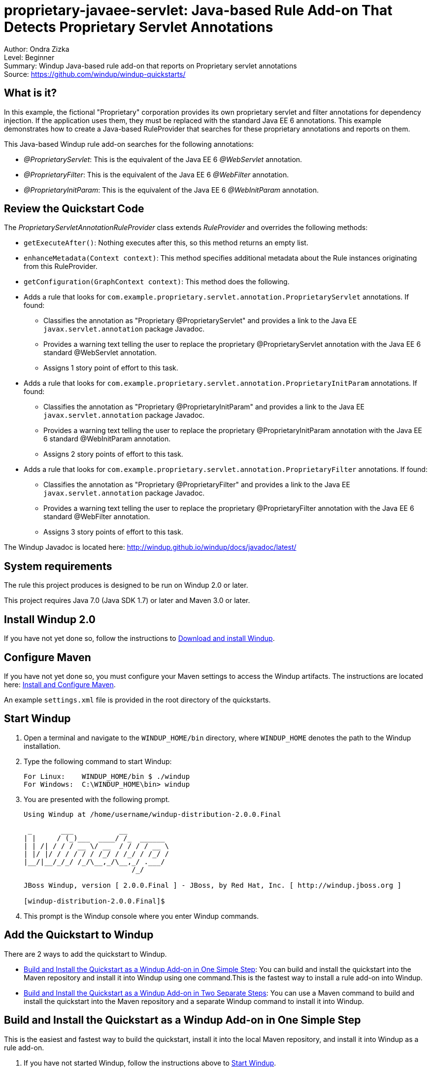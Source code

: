 [[proprietary-javaee-servlet-java-based-rule-add-on-that-detects-proprietary-servlet-annotations]]
= proprietary-javaee-servlet: Java-based Rule Add-on That Detects Proprietary Servlet Annotations

Author: Ondra Zizka +
Level: Beginner +
Summary: Windup Java-based rule add-on that reports on Proprietary servlet annotations +
Source: https://github.com/windup/windup-quickstarts/ +

[[what-is-it]]
== What is it?

In this example, the fictional "Proprietary" corporation provides its own proprietary servlet and filter annotations for dependency injection. 
If the application uses them, they must be replaced with the standard Java EE 6 annotations. 
This example demonstrates how to create a Java-based RuleProvider that searches for these proprietary annotations and reports on them.

This Java-based Windup rule add-on searches for the following annotations:

* _@ProprietaryServlet_: This is the equivalent of the Java EE 6 _@WebServlet_ annotation.
* _@ProprietaryFilter_: This is the equivalent of the Java EE 6 _@WebFilter_ annotation.
* _@ProprietaryInitParam_: This is the equivalent of the Java EE 6 _@WebInitParam_ annotation.

[[review-the-quickstart-code]]
== Review the Quickstart Code

The _ProprietaryServletAnnotationRuleProvider_ class extends _RuleProvider_ and overrides the following methods:

* `getExecuteAfter()`: Nothing executes after this, so this method returns an empty list.
* `enhanceMetadata(Context context)`: This method specifies additional metadata about the Rule instances originating from this RuleProvider.
* `getConfiguration(GraphContext context)`: This method does the following.
* Adds a rule that looks for `com.example.proprietary.servlet.annotation.ProprietaryServlet` annotations. If found:
** Classifies the annotation as "Proprietary @ProprietaryServlet" and provides a link to the Java EE `javax.servlet.annotation` package Javadoc.
** Provides a warning text telling the user to replace the proprietary @ProprietaryServlet annotation with the Java EE 6 standard @WebServlet annotation.
** Assigns 1 story point of effort to this task.
* Adds a rule that looks for `com.example.proprietary.servlet.annotation.ProprietaryInitParam` annotations. If found:
** Classifies the annotation as "Proprietary @ProprietaryInitParam" and provides a link to the Java EE `javax.servlet.annotation` package Javadoc.
** Provides a warning text telling the user to replace the proprietary @ProprietaryInitParam annotation with the Java EE 6 standard @WebInitParam annotation.
** Assigns 2 story points of effort to this task.
* Adds a rule that looks for `com.example.proprietary.servlet.annotation.ProprietaryFilter` annotations. If found:
** Classifies the annotation as "Proprietary @ProprietaryFilter" and provides a link to the Java EE `javax.servlet.annotation` package Javadoc.
** Provides a warning text telling the user to replace the proprietary @ProprietaryFilter annotation with the Java EE 6 standard @WebFilter annotation.
** Assigns 3 story points of effort to this task.

The Windup Javadoc is located here: http://windup.github.io/windup/docs/javadoc/latest/

[[system-requirements]]
== System requirements

The rule this project produces is designed to be run on Windup 2.0 or later.

This project requires Java 7.0 (Java SDK 1.7) or later and Maven 3.0 or later.

[[install-windup-2.0]]
== Install Windup 2.0

If you have not yet done so, follow the instructions to http://windup.github.io/windup/docs/latest/html/WindupRulesDevelopmentGuide.html#Install-Windup[Download and install Windup].

[[configure-maven]]
== Configure Maven

If you have not yet done so, you must configure your Maven settings to access the Windup artifacts. The instructions are located here:
http://windup.github.io/windup/docs/latest/html/WindupRulesDevelopmentGuide.html#Install-and-Configure-Maven[Install and Configure Maven].

An example `settings.xml` file is provided in the root directory of the quickstarts.

[[start-windup]]
== Start Windup

. Open a terminal and navigate to the `WINDUP_HOME/bin` directory, where `WINDUP_HOME` denotes the path to the Windup installation.
. Type the following command to start Windup:
+
----
For Linux:    WINDUP_HOME/bin $ ./windup
For Windows:  C:\WINDUP_HOME\bin> windup
----
. You are presented with the following prompt.
+
----
Using Windup at /home/username/windup-distribution-2.0.0.Final

 _       ___           __          
| |     / (_)___  ____/ /_  ______ 
| | /| / / / __ \/ __  / / / / __ \
| |/ |/ / / / / / /_/ / /_/ / /_/ /
|__/|__/_/_/ /_/\__,_/\__,_/ .___/ 
                          /_/      

JBoss Windup, version [ 2.0.0.Final ] - JBoss, by Red Hat, Inc. [ http://windup.jboss.org ]

[windup-distribution-2.0.0.Final]$ 
----
. This prompt is the Windup console where you enter Windup commands.

[[add-the-quickstart-to-windup]]
== Add the Quickstart to Windup

There are 2 ways to add the quickstart to Windup.

* link:#build-and-install-the-quickstart-as-a-windup-add-on-in-one-simple-step[Build and Install the Quickstart as a Windup Add-on in One Simple Step]: 
You can build and install the quickstart into the Maven repository and install it into Windup using one command.This is the fastest way to install a rule add-on into Windup.
* link:#build-and-install-the-quickstart-as-a-windup-add-on-in-two-separate-steps[Build and Install the Quickstart as a Windup Add-on in Two Separate Steps]: 
You can use a Maven command to build and install the quickstart into the Maven repository and a separate Windup command to install it into Windup.

[[build-and-install-the-quickstart-as-a-windup-add-on-in-one-simple-step]]
== Build and Install the Quickstart as a Windup Add-on in One Simple Step

This is the easiest and fastest way to build the quickstart, install it
into the local Maven repository, and install it into Windup as a rule add-on.

. If you have not started Windup, follow the instructions above to link:#start-windup[Start Windup].
. Build the quickstart and install the add-on in Windup using the `addon-build-and-install` command in the Windup console.
* The command uses the following syntax, where `QUICKSTART_HOME` refers the root directory of this `proprietary-javaee-servlet` quickstart:
+
----
addon-build-and-install --projectRoot QUICKSTART_HOME/rules-java  
----
+
For example:
+
----
addon-build-and-install --projectRoot /home/username/windup-quickstarts/proprietary-javaee-servlet/rules-java  
----
+
* You should see the following result.
+
----
***SUCCESS*** Addon org.jboss.windup.quickstarts:windup-proprietary-javaee-servlet:::2.0.0.Final was installed successfully.
----
. You can now link:#test-the-quickstart-rule-add-on[Test the Quickstart Rule Add-on].


[[build-and-install-the-quickstart-as-a-windup-add-on-in-two-separate-steps]]
=== Build and Install the Quickstart as a Windup Add-on in Two Separate Steps

[[install-the-quickstart-into-the-local-maven-repository]]
==== Install the Quickstart into the Local Maven Repository

Use these instructions to build the quickstart using the Maven command line and install it into your local Maven repository. 
This is useful if you need to use specific build options other than the default.

. Open a command prompt and navigate to this quickstart's `rules-java/` directory.
. Type this command to build and install the rule in your local Maven repository:
+
----
mvn clean install
----
. The quickstart is now installed in the local Maven repository.

[[install-the-quickstart-into-windup-as-an-add-on]]
==== Install the Quickstart into Windup as an Add-on

After you build the quickstart and install it into the local Maven repository, use these instructions to install it into Windup as a rule add-on.

. If you have not started Windup, follow the instructions above to link:#start-windup[Start Windup].
. Be sure to navigate to this quickstart's `rules-java/` directory.
. Add the rule to Windup using the `addon-install` command in the Windup console.
+
* Type the following command at the Windup prompt:
+
----
addon-install  
----
+
* Windup responds with this prompt:
+
----
Coordinate (The addon's "groupId:artifactId,version" coordinate):
----
+
* The `groupId`, `artifactId`, and `version` are specified in the quickstart `pom.xml` file. At the prompt, enter the following response:
+
----
org.jboss.windup.quickstarts:windup-proprietary-javaee-servlet,2.0.0.Final
----
+
* You should see the following result:
+
----
***SUCCESS*** Addon org.jboss.windup.quickstarts:windup-proprietary-javaee-servlet,2.0.0.Final was installed successfully.
----
. You can now link:#test-the-quickstart-rule-add-on[Test the Quickstart Rule Add-on].

[[test-the-quickstart-rule-add-on]]
== Test the Quickstart Rule Add-on

This quickstart provides an example source file containing Proprietary annotations to use when testing the quickstart. 
It is located in this quickstart's `test-files/src_example/` directory.

. If you have not started Windup, follow the instructions above to link:#start-windup[Start Windup].
. Test the Java-based rule add-on against the Proprietary application file by running the `windup-migrate-app` command at the Windup prompt.
+
* The command uses this syntax:
+
----
windup-migrate-app [--sourceMode true] --input INPUT_ARCHIVE_OR_FOLDER --output OUTPUT_REPORT_DIRECTORY --packages PACKAGE_1 PACKAGE_2 PACKAGE_N
----
+
* To test this quickstart using the `test-files/src_example/` example provided in the root directory of this quickstart, type the following command. Be sure to replace `QUICKSTART_HOME` with the fully qualified path to this quickstart.
+
----
windup-migrate-app --sourceMode true --input QUICKSTART_HOME/test-files/src_example/ --output ~/windup-reports/proprietaryservlet-rulejava-report --packages org.windup
----
+
* You should see the following result:
+
----
***SUCCESS*** Windup report created: USER_HOME/windup-reports//proprietaryservlet-java/index.html
              Access it at this URL: file:///USER_HOME/windup-reports/proprietaryservlet-java/index.html
----
. For more information about how to run Windup, see: http://windup.github.io/windup/docs/latest/html/WindupUserGuide.html#Execute-Windup[Execute Windup].

[[review-the-quickstart-report]]
== Review the Quickstart Report

. Open the `USER_HOME/windup-reports/proprietaryservlet-java/index.html` file in a browser.
+
You are presented with the following Overview page containing the application profiles.
+
image:../images/windup-report-index-page.png[Overview page] +
. Click on the `src-example` link.
+
This opens a detail page showing a total of 12 story points and the list the files containing the proprietary annotations along with the warning messages, links to obtain more information, and the estimated story points for each item.
+
_org.windup.example.servlet.ExampleProprietaryFilter_ shows 7 story points
+
----
4 points, 2 points for each of the two @ProprietaryInitParam references
3 points for the @ProprietaryFilter reference
----
+
_org.windup.example.servlet.ExampleProprietaryServlet_ show 5 story points
+
----
4 points, 2 points for each of the two @ProprietaryInitParam references
1 points for the @ProprietaryServlet reference  
----
+
image:../images/windup-report-java-detail-page.png[Detail page] +
. Click on the file links to drill down and find more information.
+
The *Information* section reports the proprietary annotations and provides a link to the standard Java EE servlet annotation documentation.
+
The *Hint* text appears at the appropriate locations within the code.
+
image:../images/windup-report-java-file-page.png[File detail page] +
. Explore the contents of the `windup-reports-java` folder. For example, the `windup-reports-java/reports/ruleproviders.html` page lists the details of the rule provider executions.

[[remove-the-quickstart-from-windup]]
== Remove the Quickstart from Windup

Remove the quickstart rule add-on from Windup using the `addon-remove`
command.

. If you have not started Windup, follow the instructions above to link:#start-windup[Start Windup].
. Type the following command at the Windup prompt:
+
----
addon-remove  
----
. Windup responds with a list of installed add-ons.
+
----
[0] - org.jboss.forge.furnace.container:cdi,2.12.1.Final
[1] - org.jboss.windup.quickstarts:windup-proprietary-javaee-servlet,2.0.0.Final

Installed addons (The installed addons in mutable addon repositories that may be removed): [0-1] 
----
. Choose the number of this rule add-on, in this case, type `1` and hit enter. Then leave it blank and hit enter to finish. You should see:
+
----
***SUCCESS*** Removed addons: org.jboss.windup.quickstarts:windup-proprietary-javaee-servlet,2.0.0.Final
----

[[stop-windup]]
== Stop Windup

To stop Windup, type the following command in the Windup console:

----
exit
----

[[run-the-quickstart-arquillian-tests]]
== Run the Quickstart Arquillian Tests

This quickstart provides Arquillian tests.

. Open a command prompt and navigate to the root directory of this quickstart.
. Type the following command to run the test goal:
+
----
mvn clean test
----
. You should see the following results.
+
----
Results :

Tests run: 1, Failures: 0, Errors: 0, Skipped: 0
----


